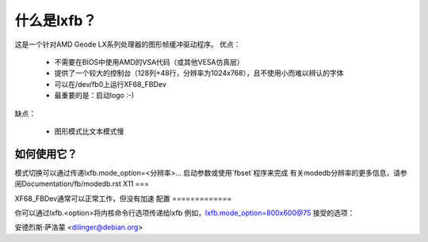 =============  
什么是lxfb？
=============

.. [此文件是从VesaFB/aty128fb克隆的]

这是一个针对AMD Geode LX系列处理器的图形帧缓冲驱动程序。
优点：

 * 不需要在BIOS中使用AMD的VSA代码（或其他VESA仿真层）
 * 提供了一个较大的控制台（128列+48行，分辨率为1024x768），且不使用小而难以辨认的字体
 * 可以在/dev/fb0上运行XF68_FBDev
 * 最重要的是：启动logo :-)

缺点：

 * 图形模式比文本模式慢

如何使用它？
=============

模式切换可以通过传递lxfb.mode_option=<分辨率>... 启动参数或使用`fbset`程序来完成
有关modedb分辨率的更多信息，请参阅Documentation/fb/modedb.rst
X11
===

XF68_FBDev通常可以正常工作，但没有加速
配置
=============

你可以通过lxfb.<option>将内核命令行选项传递给lxfb
例如，lxfb.mode_option=800x600@75
接受的选项：

================ ==================================================
mode_option	 指定视频模式。格式为<x>x<y>[-<bpp>][@<刷新率>]
vram		 视频RAM的大小（通常自动检测）
vt_switch	 在挂起/恢复期间启用虚拟终端切换。虚拟终端切换较慢，但无害
================ ==================================================
安德烈斯·萨洛蒙 <dilinger@debian.org>

